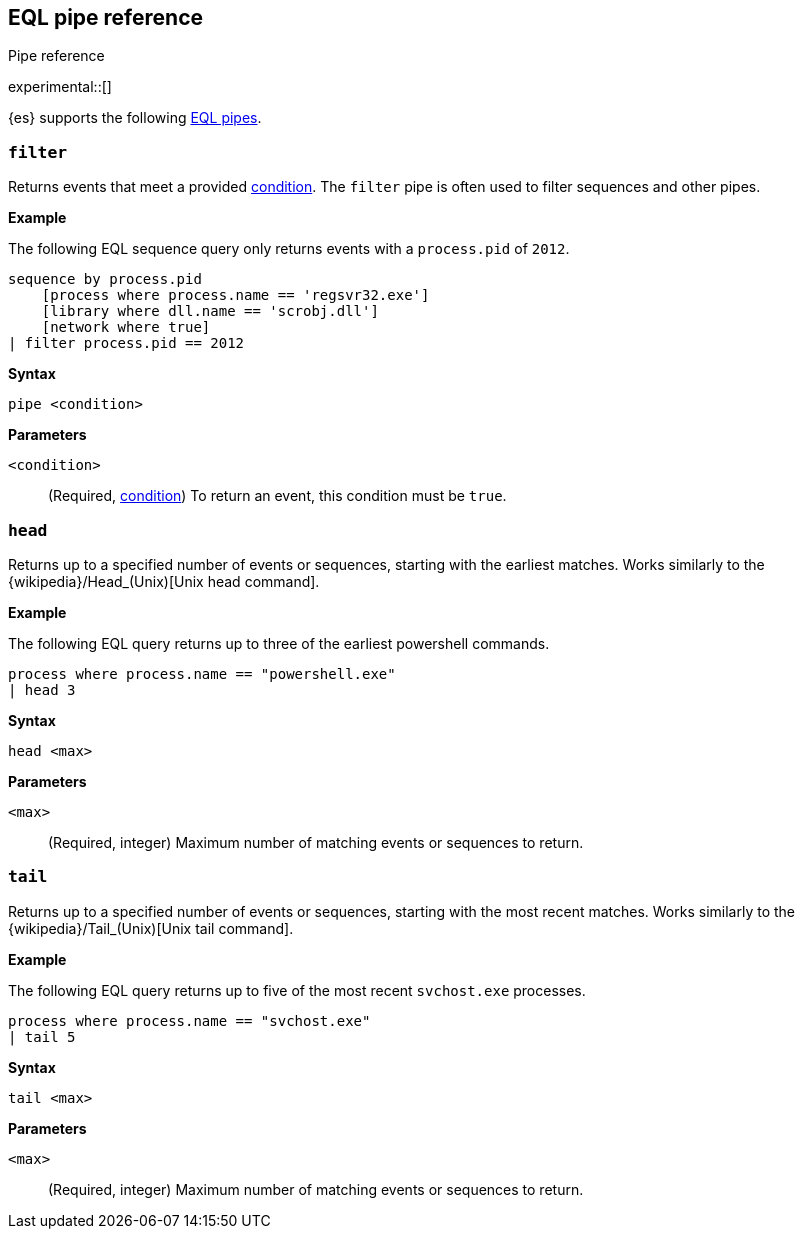 [role="xpack"]
[testenv="basic"]
[[eql-pipe-ref]]
== EQL pipe reference
++++
<titleabbrev>Pipe reference</titleabbrev>
++++

experimental::[]

{es} supports the following <<eql-pipes,EQL pipes>>.

[discrete]
[[eql-pipe-filter]]
=== `filter`

Returns events that meet a provided <<eql-basic-syntax,condition>>. The `filter`
pipe is often used to filter sequences and other pipes.

*Example*

The following EQL sequence query only returns events with a `process.pid` of
`2012`.

[source,eql]
----
sequence by process.pid
    [process where process.name == 'regsvr32.exe']
    [library where dll.name == 'scrobj.dll']
    [network where true]
| filter process.pid == 2012
----

*Syntax*
[source,txt]
----
pipe <condition>
----

*Parameters*

`<condition>`::
(Required, <<eql-basic-syntax,condition>>)
To return an event, this condition must be `true`.

[discrete]
[[eql-pipe-head]]
=== `head`

Returns up to a specified number of events or sequences, starting with the
earliest matches. Works similarly to the
{wikipedia}/Head_(Unix)[Unix head command].

*Example*

The following EQL query returns up to three of the earliest powershell
commands.

[source,eql]
----
process where process.name == "powershell.exe"
| head 3
----

*Syntax*
[source,txt]
----
head <max>
----

*Parameters*

`<max>`::
(Required, integer)
Maximum number of matching events or sequences to return.

[discrete]
[[eql-pipe-tail]]
=== `tail`

Returns up to a specified number of events or sequences, starting with the most
recent matches. Works similarly to the
{wikipedia}/Tail_(Unix)[Unix tail command].

*Example*

The following EQL query returns up to five of the most recent `svchost.exe`
processes.

[source,eql]
----
process where process.name == "svchost.exe"
| tail 5
----

*Syntax*
[source,txt]
----
tail <max>
----

*Parameters*

`<max>`::
(Required, integer)
Maximum number of matching events or sequences to return.
